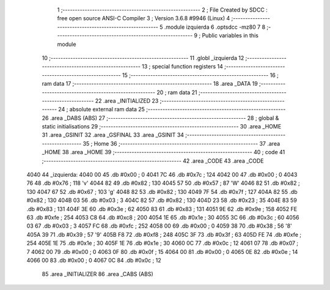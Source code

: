                               1 ;--------------------------------------------------------
                              2 ; File Created by SDCC : free open source ANSI-C Compiler
                              3 ; Version 3.6.8 #9946 (Linux)
                              4 ;--------------------------------------------------------
                              5 	.module izquierda
                              6 	.optsdcc -mz80
                              7 	
                              8 ;--------------------------------------------------------
                              9 ; Public variables in this module
                             10 ;--------------------------------------------------------
                             11 	.globl _izquierda
                             12 ;--------------------------------------------------------
                             13 ; special function registers
                             14 ;--------------------------------------------------------
                             15 ;--------------------------------------------------------
                             16 ; ram data
                             17 ;--------------------------------------------------------
                             18 	.area _DATA
                             19 ;--------------------------------------------------------
                             20 ; ram data
                             21 ;--------------------------------------------------------
                             22 	.area _INITIALIZED
                             23 ;--------------------------------------------------------
                             24 ; absolute external ram data
                             25 ;--------------------------------------------------------
                             26 	.area _DABS (ABS)
                             27 ;--------------------------------------------------------
                             28 ; global & static initialisations
                             29 ;--------------------------------------------------------
                             30 	.area _HOME
                             31 	.area _GSINIT
                             32 	.area _GSFINAL
                             33 	.area _GSINIT
                             34 ;--------------------------------------------------------
                             35 ; Home
                             36 ;--------------------------------------------------------
                             37 	.area _HOME
                             38 	.area _HOME
                             39 ;--------------------------------------------------------
                             40 ; code
                             41 ;--------------------------------------------------------
                             42 	.area _CODE
                             43 	.area _CODE
   4040                      44 _izquierda:
   4040 00                   45 	.db #0x00	; 0
   4041 7C                   46 	.db #0x7c	; 124
   4042 00                   47 	.db #0x00	; 0
   4043 76                   48 	.db #0x76	; 118	'v'
   4044 82                   49 	.db #0x82	; 130
   4045 57                   50 	.db #0x57	; 87	'W'
   4046 82                   51 	.db #0x82	; 130
   4047 67                   52 	.db #0x67	; 103	'g'
   4048 82                   53 	.db #0x82	; 130
   4049 7F                   54 	.db #0x7f	; 127
   404A 82                   55 	.db #0x82	; 130
   404B 03                   56 	.db #0x03	; 3
   404C 82                   57 	.db #0x82	; 130
   404D 23                   58 	.db #0x23	; 35
   404E 83                   59 	.db #0x83	; 131
   404F 3E                   60 	.db #0x3e	; 62
   4050 83                   61 	.db #0x83	; 131
   4051 9E                   62 	.db #0x9e	; 158
   4052 FE                   63 	.db #0xfe	; 254
   4053 C8                   64 	.db #0xc8	; 200
   4054 1E                   65 	.db #0x1e	; 30
   4055 3C                   66 	.db #0x3c	; 60
   4056 03                   67 	.db #0x03	; 3
   4057 FC                   68 	.db #0xfc	; 252
   4058 00                   69 	.db #0x00	; 0
   4059 38                   70 	.db #0x38	; 56	'8'
   405A 39                   71 	.db #0x39	; 57	'9'
   405B F8                   72 	.db #0xf8	; 248
   405C 3F                   73 	.db #0x3f	; 63
   405D FE                   74 	.db #0xfe	; 254
   405E 1E                   75 	.db #0x1e	; 30
   405F 1E                   76 	.db #0x1e	; 30
   4060 0C                   77 	.db #0x0c	; 12
   4061 07                   78 	.db #0x07	; 7
   4062 00                   79 	.db #0x00	; 0
   4063 0F                   80 	.db #0x0f	; 15
   4064 00                   81 	.db #0x00	; 0
   4065 0E                   82 	.db #0x0e	; 14
   4066 00                   83 	.db #0x00	; 0
   4067 0C                   84 	.db #0x0c	; 12
                             85 	.area _INITIALIZER
                             86 	.area _CABS (ABS)
